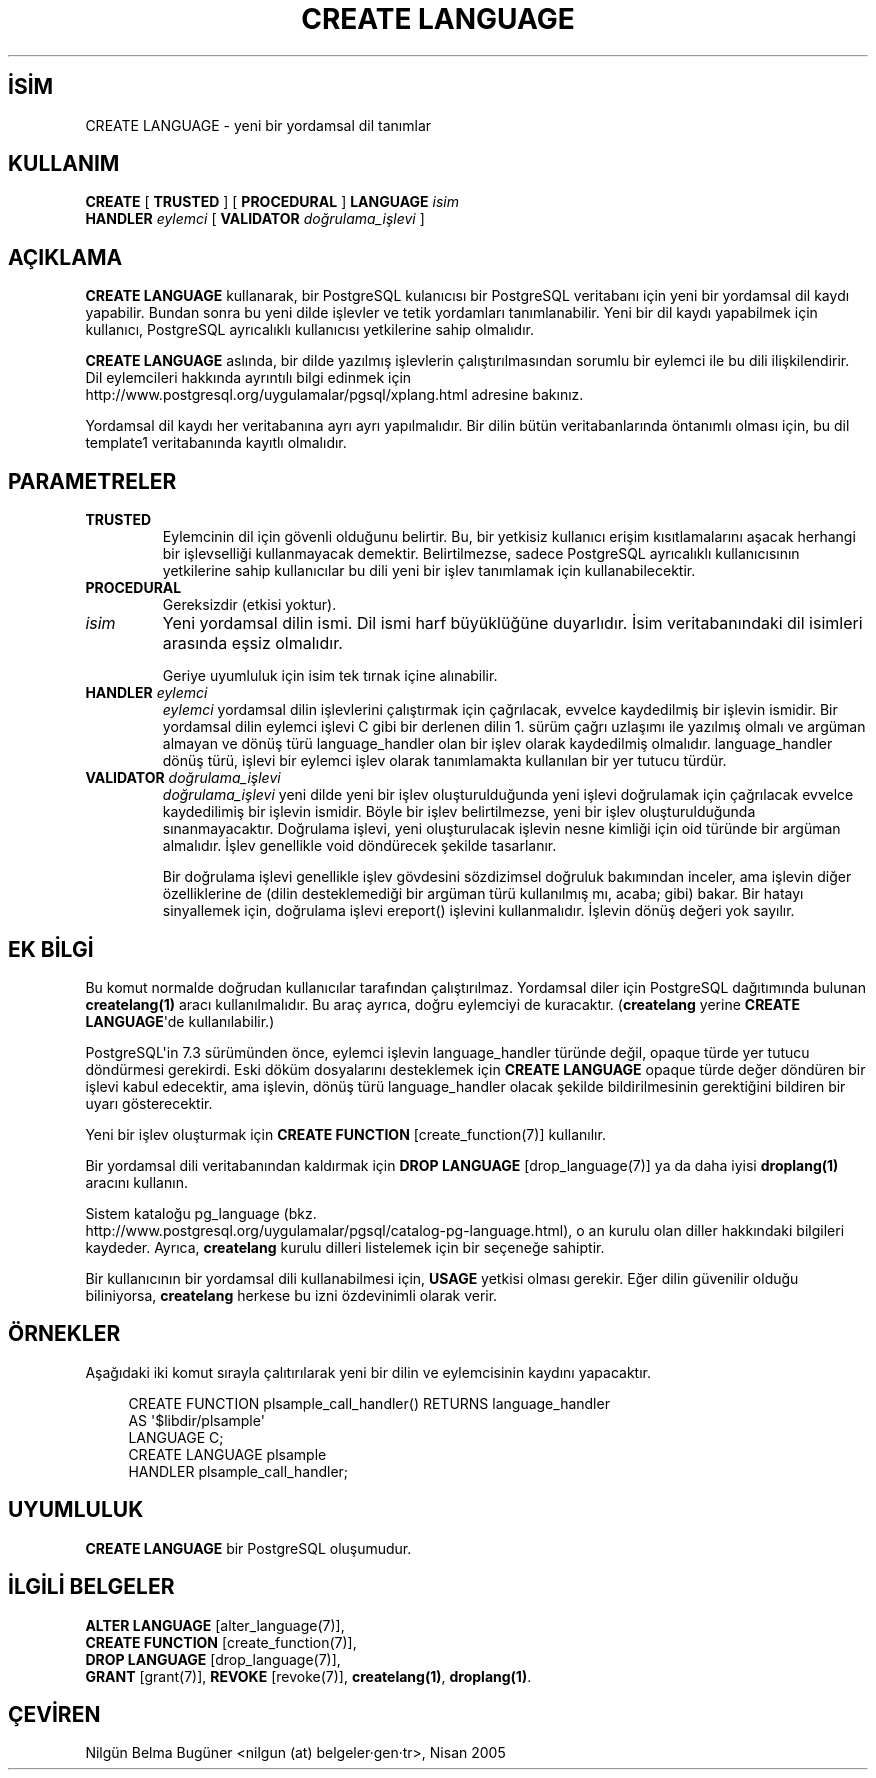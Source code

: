 .\" http://belgeler.org \N'45' 2006\N'45'11\N'45'26T10:18:35+02:00  
.TH "CREATE LANGUAGE" 7 "" "PostgreSQL" "SQL \N'45' Dil Deyimleri"
.nh   
.SH İSİM
CREATE LANGUAGE \N'45' yeni bir yordamsal dil tanımlar   
.SH KULLANIM 
.nf
\fBCREATE\fR [ \fBTRUSTED\fR ] [ \fBPROCEDURAL\fR ] \fBLANGUAGE\fR \fIisim\fR
\    \fBHANDLER\fR \fIeylemci\fR [ \fBVALIDATOR\fR \fIdoğrulama_işlevi\fR ]
.fi
     
.SH AÇIKLAMA
\fBCREATE LANGUAGE\fR kullanarak, bir PostgreSQL kulanıcısı bir PostgreSQL veritabanı için yeni bir yordamsal dil kaydı yapabilir. Bundan sonra bu yeni dilde işlevler ve tetik yordamları tanımlanabilir. Yeni bir dil kaydı yapabilmek için kullanıcı, PostgreSQL ayrıcalıklı kullanıcısı yetkilerine sahip olmalıdır.   

\fBCREATE LANGUAGE\fR aslında, bir dilde yazılmış işlevlerin çalıştırılmasından sorumlu bir eylemci ile bu dili ilişkilendirir. Dil eylemcileri hakkında ayrıntılı bilgi edinmek için
.br
http://www.postgresql.org/uygulamalar/pgsql/xplang.html adresine bakınız.   

Yordamsal dil kaydı her veritabanına ayrı ayrı yapılmalıdır. Bir dilin bütün veritabanlarında öntanımlı olması için, bu dil template1 veritabanında kayıtlı olmalıdır.   

.SH PARAMETRELER       
.br
.ns
.TP 
\fBTRUSTED\fR
Eylemcinin dil için gövenli olduğunu belirtir. Bu, bir yetkisiz kullanıcı erişim kısıtlamalarını aşacak herhangi bir işlevselliği kullanmayacak demektir. Belirtilmezse, sadece PostgreSQL ayrıcalıklı kullanıcısının yetkilerine sahip kullanıcılar bu dili yeni bir işlev tanımlamak için kullanabilecektir.      

.TP 
\fBPROCEDURAL\fR
Gereksizdir (etkisi yoktur).      

.TP 
\fIisim\fR
Yeni yordamsal dilin ismi. Dil ismi harf büyüklüğüne duyarlıdır. İsim veritabanındaki dil isimleri arasında eşsiz olmalıdır.       

Geriye uyumluluk için isim tek tırnak içine alınabilir.      

.TP 
\fBHANDLER \fR\fIeylemci\fR
\fIeylemci\fR yordamsal dilin işlevlerini çalıştırmak için çağrılacak, evvelce kaydedilmiş bir işlevin ismidir. Bir yordamsal dilin eylemci işlevi C gibi bir derlenen dilin 1. sürüm çağrı uzlaşımı ile yazılmış olmalı ve argüman almayan ve dönüş türü language_handler olan bir işlev olarak kaydedilmiş olmalıdır.  language_handler dönüş türü, işlevi bir eylemci işlev olarak tanımlamakta kullanılan bir yer tutucu türdür.      

.TP 
\fBVALIDATOR \fR\fIdoğrulama_işlevi\fR
\fIdoğrulama_işlevi\fR yeni dilde yeni bir işlev oluşturulduğunda yeni işlevi doğrulamak için çağrılacak evvelce kaydedilimiş bir işlevin ismidir. Böyle bir işlev belirtilmezse, yeni bir işlev oluşturulduğunda sınanmayacaktır. Doğrulama işlevi, yeni oluşturulacak işlevin nesne kimliği için oid türünde bir argüman almalıdır. İşlev genellikle void döndürecek şekilde tasarlanır.       

Bir doğrulama işlevi genellikle işlev gövdesini sözdizimsel doğruluk bakımından inceler, ama işlevin diğer özelliklerine de (dilin desteklemediği bir argüman türü kullanılmış mı, acaba; gibi) bakar. Bir hatayı sinyallemek için, doğrulama işlevi ereport() işlevini kullanmalıdır. İşlevin dönüş değeri yok sayılır.      

.PP  
.SH EK BİLGİ
Bu komut normalde doğrudan kullanıcılar tarafından çalıştırılmaz. Yordamsal diler için PostgreSQL dağıtımında bulunan \fBcreatelang(1)\fR aracı kullanılmalıdır. Bu araç ayrıca, doğru eylemciyi de kuracaktır. (\fBcreatelang\fR yerine \fBCREATE LANGUAGE\fR\N'39'de kullanılabilir.)   

PostgreSQL\N'39'in 7.3 sürümünden önce, eylemci işlevin  language_handler türünde değil, opaque türde yer tutucu döndürmesi gerekirdi. Eski döküm dosyalarını desteklemek için \fBCREATE LANGUAGE\fR opaque türde değer döndüren bir işlevi kabul edecektir, ama işlevin, dönüş türü language_handler olacak şekilde bildirilmesinin gerektiğini bildiren bir uyarı gösterecektir.   

Yeni bir işlev oluşturmak için \fBCREATE FUNCTION\fR [create_function(7)] kullanılır.   

Bir yordamsal dili veritabanından kaldırmak için \fBDROP LANGUAGE\fR [drop_language(7)] ya da daha iyisi \fBdroplang(1)\fR aracını kullanın.   
 
Sistem kataloğu pg_language (bkz.
.br
http://www.postgresql.org/uygulamalar/pgsql/catalog\N'45'pg\N'45'language.html), o an kurulu olan diller hakkındaki bilgileri kaydeder. Ayrıca, \fBcreatelang\fR kurulu dilleri listelemek için bir seçeneğe sahiptir.   

Bir kullanıcının bir yordamsal dili kullanabilmesi için, \fBUSAGE\fR yetkisi olması gerekir. Eğer dilin güvenilir olduğu biliniyorsa, \fBcreatelang\fR herkese bu izni özdevinimli olarak verir.   

.SH ÖRNEKLER
Aşağıdaki iki komut sırayla çalıtırılarak yeni bir dilin ve eylemcisinin kaydını yapacaktır.   


.RS 4
.nf
CREATE FUNCTION plsample_call_handler() RETURNS language_handler
\    AS \N'39'$libdir/plsample\N'39'
\    LANGUAGE C;
CREATE LANGUAGE plsample
\    HANDLER plsample_call_handler;
.fi
.RE   

.SH UYUMLULUK
\fBCREATE LANGUAGE\fR bir PostgreSQL oluşumudur.   

.SH İLGİLİ BELGELER
\fBALTER LANGUAGE\fR [alter_language(7)],
.br
\fBCREATE FUNCTION\fR [create_function(7)],
.br
\fBDROP LANGUAGE\fR [drop_language(7)],
.br
\fBGRANT\fR [grant(7)], \fBREVOKE\fR [revoke(7)], \fBcreatelang(1)\fR, \fBdroplang(1)\fR.   

.SH ÇEVİREN
Nilgün Belma Bugüner <nilgun (at) belgeler·gen·tr>, Nisan 2005 
 
    

